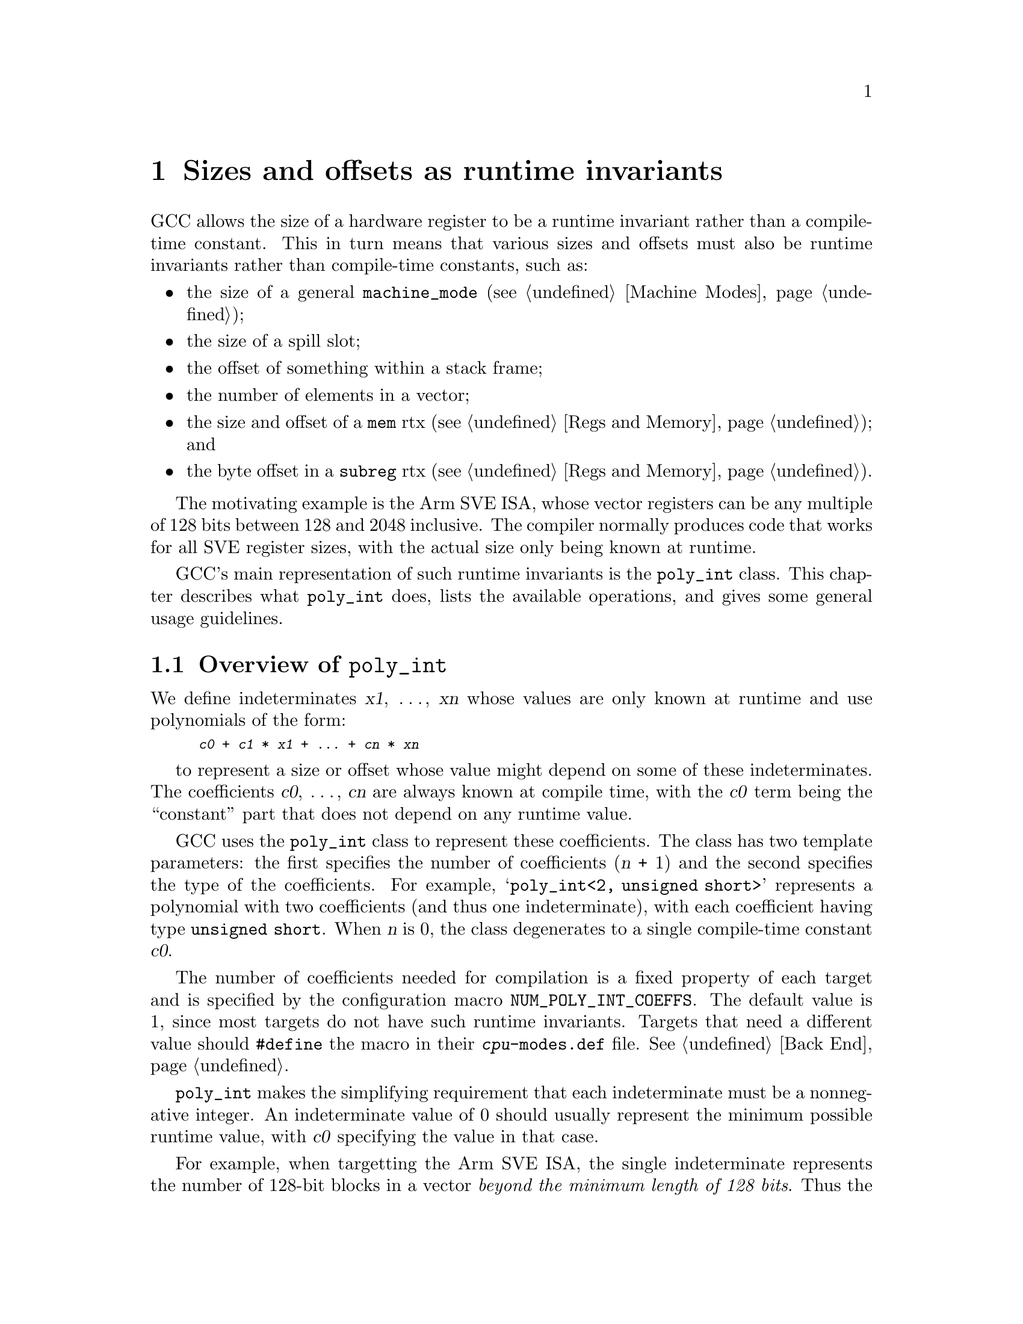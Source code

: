 @node poly_int
@chapter Sizes and offsets as runtime invariants
@cindex polynomial integers
@findex poly_int

GCC allows the size of a hardware register to be a runtime invariant
rather than a compile-time constant.  This in turn means that various
sizes and offsets must also be runtime invariants rather than
compile-time constants, such as:

@itemize @bullet
@item
the size of a general @code{machine_mode} (@pxref{Machine Modes});

@item
the size of a spill slot;

@item
the offset of something within a stack frame;

@item
the number of elements in a vector;

@item
the size and offset of a @code{mem} rtx (@pxref{Regs and Memory}); and

@item
the byte offset in a @code{subreg} rtx (@pxref{Regs and Memory}).
@end itemize

The motivating example is the Arm SVE ISA, whose vector registers can be
any multiple of 128 bits between 128 and 2048 inclusive.  The compiler
normally produces code that works for all SVE register sizes, with the
actual size only being known at runtime.

GCC's main representation of such runtime invariants is the
@code{poly_int} class.  This chapter describes what @code{poly_int}
does, lists the available operations, and gives some general
usage guidelines.

@menu
* Overview of @code{poly_int}::
* Consequences of using @code{poly_int}::
* Comparisons involving @code{poly_int}::
* Arithmetic on @code{poly_int}s::
* Alignment of @code{poly_int}s::
* Computing bounds on @code{poly_int}s::
* Converting @code{poly_int}s::
* Miscellaneous @code{poly_int} routines::
* Guidelines for using @code{poly_int}::
@end menu

@node Overview of @code{poly_int}
@section Overview of @code{poly_int}

@cindex @code{poly_int}, runtime value
We define indeterminates @var{x1}, @dots{}, @var{xn} whose values are
only known at runtime and use polynomials of the form:

@smallexample
@var{c0} + @var{c1} * @var{x1} + @dots{} + @var{cn} * @var{xn}
@end smallexample

to represent a size or offset whose value might depend on some
of these indeterminates.  The coefficients @var{c0}, @dots{}, @var{cn}
are always known at compile time, with the @var{c0} term being the
``constant'' part that does not depend on any runtime value.

GCC uses the @code{poly_int} class to represent these coefficients.
The class has two template parameters: the first specifies the number of
coefficients (@var{n} + 1) and the second specifies the type of the
coefficients.  For example, @samp{poly_int<2, unsigned short>} represents
a polynomial with two coefficients (and thus one indeterminate), with each
coefficient having type @code{unsigned short}.  When @var{n} is 0,
the class degenerates to a single compile-time constant @var{c0}.

@cindex @code{poly_int}, template parameters
@findex NUM_POLY_INT_COEFFS
The number of coefficients needed for compilation is a fixed
property of each target and is specified by the configuration macro
@code{NUM_POLY_INT_COEFFS}.  The default value is 1, since most targets
do not have such runtime invariants.  Targets that need a different
value should @code{#define} the macro in their @file{@var{cpu}-modes.def}
file.  @xref{Back End}.

@cindex @code{poly_int}, invariant range
@code{poly_int} makes the simplifying requirement that each indeterminate
must be a nonnegative integer.  An indeterminate value of 0 should usually
represent the minimum possible runtime value, with @var{c0} specifying
the value in that case.

For example, when targetting the Arm SVE ISA, the single indeterminate
represents the number of 128-bit blocks in a vector @emph{beyond the minimum
length of 128 bits}.  Thus the number of 64-bit doublewords in a vector
is 2 + 2 * @var{x1}.  If an aggregate has a single SVE vector and 16
additional bytes, its total size is 32 + 16 * @var{x1} bytes.

The header file @file{poly-int-types.h} provides typedefs for the
most common forms of @code{poly_int}, all having
@code{NUM_POLY_INT_COEFFS} coefficients:

@cindex @code{poly_int}, main typedefs
@table @code
@item poly_uint16
a @samp{poly_int} with @code{unsigned short} coefficients.

@item poly_int64
a @samp{poly_int} with @code{HOST_WIDE_INT} coefficients.

@item poly_uint64
a @samp{poly_int} with @code{unsigned HOST_WIDE_INT} coefficients.

@item poly_offset_int
a @samp{poly_int} with @code{offset_int} coefficients.

@item poly_wide_int
a @samp{poly_int} with @code{wide_int} coefficients.

@item poly_widest_int
a @samp{poly_int} with @code{widest_int} coefficients.
@end table

Since the main purpose of @code{poly_int} is to represent sizes and
offsets, the last two typedefs are only rarely used.

@node Consequences of using @code{poly_int}
@section Consequences of using @code{poly_int}

The two main consequences of using polynomial sizes and offsets are that:

@itemize
@item
there is no total ordering between the values at compile time, and

@item
some operations might yield results that cannot be expressed as a
@code{poly_int}.
@end itemize

For example, if @var{x} is a runtime invariant, we cannot tell at
compile time whether:

@smallexample
3 + 4@var{x} <= 1 + 5@var{x}
@end smallexample

since the condition is false when @var{x} <= 1 and true when @var{x} >= 2.

Similarly, @code{poly_int} cannot represent the result of:

@smallexample
(3 + 4@var{x}) * (1 + 5@var{x})
@end smallexample

since it cannot (and in practice does not need to) store powers greater
than one.  It also cannot represent the result of:

@smallexample
(3 + 4@var{x}) / (1 + 5@var{x})
@end smallexample

The following sections describe how we deal with these restrictions.

@cindex @code{poly_int}, use in target-independent code
As described earlier, a @code{poly_int<1, @var{T}>} has no indeterminates
and so degenerates to a compile-time constant of type @var{T}.  It would
be possible in that case to do all normal arithmetic on the @var{T},
and to compare the @var{T} using the normal C++ operators.  We deliberately
prevent target-independent code from doing this, since the compiler needs
to support other @code{poly_int<@var{n}, @var{T}>} as well, regardless of
the current target's @code{NUM_POLY_INT_COEFFS}.

@cindex @code{poly_int}, use in target-specific code
However, it would be very artificial to force target-specific code
to follow these restrictions if the target has no runtime indeterminates.
There is therefore an implicit conversion from @code{poly_int<1, @var{T}>}
to @var{T} when compiling target-specific translation units.

@node Comparisons involving @code{poly_int}
@section Comparisons involving @code{poly_int}

In general we need to compare sizes and offsets in two situations:
those in which the values need to be ordered, and those in which
the values can be unordered.  More loosely, the distinction is often
between values that have a definite link (usually because they refer to the
same underlying register or memory location) and values that have
no definite link.  An example of the former is the relationship between
the inner and outer sizes of a subreg, where we must know at compile time
whether the subreg is paradoxical, partial, or complete.  An example of
the latter is alias analysis: we might want to check whether two
arbitrary memory references overlap.

Referring back to the examples in the previous section, it makes sense
to ask whether a memory reference of size @samp{3 + 4@var{x}} overlaps
one of size @samp{1 + 5@var{x}}, but it does not make sense to have a
subreg in which the outer mode has @samp{3 + 4@var{x}} bytes and the
inner mode has @samp{1 + 5@var{x}} bytes (or vice versa).  Such subregs
are always invalid and should trigger an internal compiler error
if formed.

The underlying operators are the same in both cases, but the distinction
affects how they are used.

@menu
* Comparison functions for @code{poly_int}::
* Properties of the @code{poly_int} comparisons::
* Comparing potentially-unordered @code{poly_int}s::
* Comparing ordered @code{poly_int}s::
* Checking for a @code{poly_int} marker value::
* Range checks on @code{poly_int}s::
* Sorting @code{poly_int}s::
@end menu

@node Comparison functions for @code{poly_int}
@subsection Comparison functions for @code{poly_int}

@code{poly_int} provides the following routines for checking whether
a particular relationship ``may'' (might) hold:

@example
may_lt may_le may_eq may_ge may_gt
              may_ne
@end example

The functions have their natural meaning:

@table @samp
@item may_lt(@var{a}, @var{b})
Return true if @var{a} might be less than @var{b}.

@item may_le(@var{a}, @var{b})
Return true if @var{a} might be less than or equal to @var{b}.

@item may_eq(@var{a}, @var{b})
Return true if @var{a} might be equal to @var{b}.

@item may_ne(@var{a}, @var{b})
Return true if @var{a} might not be equal to @var{b}.

@item may_ge(@var{a}, @var{b})
Return true if @var{a} might be greater than or equal to @var{b}.

@item may_gt(@var{a}, @var{b})
Return true if @var{a} might be greater than @var{b}.
@end table

For readability, @code{poly_int} also provides ``must'' inverses of these
functions:

@example
must_lt (@var{a}, @var{b}) == !may_ge (@var{a}, @var{b})
must_le (@var{a}, @var{b}) == !may_gt (@var{a}, @var{b})
must_eq (@var{a}, @var{b}) == !may_ne (@var{a}, @var{b})
must_ge (@var{a}, @var{b}) == !may_lt (@var{a}, @var{b})
must_gt (@var{a}, @var{b}) == !may_le (@var{a}, @var{b})
must_ne (@var{a}, @var{b}) == !may_eq (@var{a}, @var{b})
@end example

@node Properties of the @code{poly_int} comparisons
@subsection Properties of the @code{poly_int} comparisons

All ``may'' relations except @code{may_ne} are transitive, so for example:

@smallexample
may_lt (@var{a}, @var{b}) && may_lt (@var{b}, @var{c}) implies may_lt (@var{a}, @var{c})
@end smallexample

for all @var{a}, @var{b} and @var{c}.  @code{may_lt}, @code{may_gt}
and @code{may_ne} are irreflexive, so for example:

@smallexample
!may_lt (@var{a}, @var{a})
@end smallexample

is true for all @var{a}.  @code{may_le}, @code{may_eq} and @code{may_ge}
are reflexive, so for example:

@smallexample
may_le (@var{a}, @var{a})
@end smallexample

is true for all @var{a}.  @code{may_eq} and @code{may_ne} are symmetric, so:

@smallexample
may_eq (@var{a}, @var{b}) == may_eq (@var{b}, @var{a})
may_ne (@var{a}, @var{b}) == may_ne (@var{b}, @var{a})
@end smallexample

for all @var{a} and @var{b}.  In addition:

@smallexample
may_le (@var{a}, @var{b}) == may_lt (@var{a}, @var{b}) || may_eq (@var{a}, @var{b})
may_ge (@var{a}, @var{b}) == may_gt (@var{a}, @var{b}) || may_eq (@var{a}, @var{b})
may_lt (@var{a}, @var{b}) == may_gt (@var{b}, @var{a})
may_le (@var{a}, @var{b}) == may_ge (@var{b}, @var{a})
@end smallexample

However:

@smallexample
may_le (@var{a}, @var{b}) && may_le (@var{b}, @var{a}) does not imply !may_ne (@var{a}, @var{b}) [== must_eq (@var{a}, @var{b})]
may_ge (@var{a}, @var{b}) && may_ge (@var{b}, @var{a}) does not imply !may_ne (@var{a}, @var{b}) [== must_eq (@var{a}, @var{b})]
@end smallexample

One example is again @samp{@var{a} == 3 + 4@var{x}}
and @samp{@var{b} == 1 + 5@var{x}}, where @samp{may_le (@var{a}, @var{b})},
@samp{may_ge (@var{a}, @var{b})} and @samp{may_ne (@var{a}, @var{b})}
all hold.  @code{may_le} and @code{may_ge} are therefore not antisymetric
and do not form a partial order.

From the above, it follows that:

@itemize @bullet
@item
All ``must'' relations except @code{must_ne} are transitive.

@item
@code{must_lt}, @code{must_ne} and @code{must_gt} are irreflexive.

@item
@code{must_le}, @code{must_eq} and @code{must_ge} are reflexive.
@end itemize

Also:

@smallexample
must_lt (@var{a}, @var{b}) == must_gt (@var{b}, @var{a})
must_le (@var{a}, @var{b}) == must_ge (@var{b}, @var{a})
must_lt (@var{a}, @var{b}) implies !must_lt (@var{b}, @var{a})  [asymmetry]
must_gt (@var{a}, @var{b}) implies !must_gt (@var{b}, @var{a})
must_le (@var{a}, @var{b}) && must_le (@var{b}, @var{a}) == must_eq (@var{a}, @var{b}) [== !may_ne (@var{a}, @var{b})]
must_ge (@var{a}, @var{b}) && must_ge (@var{b}, @var{a}) == must_eq (@var{a}, @var{b}) [== !may_ne (@var{a}, @var{b})]
@end smallexample

@code{must_le} and @code{must_ge} are therefore antisymmetric and are
partial orders.  However:

@smallexample
must_le (@var{a}, @var{b}) does not imply must_lt (@var{a}, @var{b}) || must_eq (@var{a}, @var{b})
must_ge (@var{a}, @var{b}) does not imply must_gt (@var{a}, @var{b}) || must_eq (@var{a}, @var{b})
@end smallexample

For example, @samp{must_le (4, 4 + 4@var{x})} holds because the runtime
indeterminate @var{x} is a nonnegative integer, but neither
@code{must_lt (4, 4 + 4@var{x})} nor @code{must_eq (4, 4 + 4@var{x})} hold.

@node Comparing potentially-unordered @code{poly_int}s
@subsection Comparing potentially-unordered @code{poly_int}s

In cases where there is no definite link between two @code{poly_int}s,
we can usually make a conservatively-correct assumption.  For example,
the conservative assumption for alias analysis is that two references
@emph{might} alias.

One way of checking whether [@var{begin1}, @var{end1}) might overlap
[@var{begin2}, @var{end2}) using the @code{poly_int} comparisons is:

@smallexample
may_gt (@var{end1}, @var{begin2}) && may_gt (@var{end2}, @var{begin1})
@end smallexample

and another (equivalent) way is:

@smallexample
!(must_le (@var{end1}, @var{begin2}) || must_le (@var{end2}, @var{begin1}))
@end smallexample

However, in this particular example, it is better to use the range helper
functions instead.  @xref{Range checks on @code{poly_int}s}.

@node Comparing ordered @code{poly_int}s
@subsection Comparing ordered @code{poly_int}s

In cases where there is a definite link between two @code{poly_int}s,
such as the outer and inner sizes of subregs, we usually require the sizes
to be ordered by the @code{must_le} partial order.  @code{poly_int} provides
the following utility functions for ordered values:

@table @samp
@item ordered_p (@var{a}, @var{b})
Return true if @var{a} and @var{b} are ordered by the @code{must_le}
partial order.

@item ordered_min (@var{a}, @var{b})
Assert that @var{a} and @var{b} are ordered by @code{must_le} and return the
minimum of the two.  When using this function, please add a comment explaining
why the values are known to be ordered.

@item ordered_max (@var{a}, @var{b})
Assert that @var{a} and @var{b} are ordered by @code{must_le} and return the
maximum of the two.  When using this function, please add a comment explaining
why the values are known to be ordered.
@end table

For example, if a subreg has an outer mode of size @var{outer} and an
inner mode of size @var{inner}:

@itemize @bullet
@item
the subreg is complete if must_eq (@var{inner}, @var{outer})

@item
otherwise, the subreg is paradoxical if must_le (@var{inner}, @var{outer})

@item
otherwise, the subreg is partial if must_le (@var{outer}, @var{inner})

@item
otherwise, the subreg is ill-formed
@end itemize

Thus the subreg is only valid if
@samp{ordered_p (@var{outer}, @var{inner})} is true.  If this condition
is already known to be true then:

@itemize @bullet
@item
the subreg is complete if must_eq (@var{inner}, @var{outer})

@item
the subreg is paradoxical if may_lt (@var{inner}, @var{outer})

@item
the subreg is partial if may_lt (@var{outer}, @var{inner})
@end itemize

with the three conditions being mutually exclusive.

Code that checks whether a subreg is valid would therefore generally
check whether @code{ordered_p} holds (in addition to whatever other
checks are required for subreg validity).  Code that is dealing
with existing subregs can assert that @code{ordered_p} holds
and use either of the classifications above.

@node Checking for a @code{poly_int} marker value
@subsection Checking for a @code{poly_int} marker value

It is sometimes useful to have a special ``marker value'' that is not
meant to be taken literally.  For example, some code uses a size
of -1 to represent an unknown size, rather than having to carry around
a separate boolean to say whether the size is known.

The best way of checking whether something is a marker value is
@code{must_eq}.  Conversely the best way of checking whether something
is @emph{not} a marker value is @code{may_ne}.

Thus in the size example just mentioned, @samp{must_eq (size, -1)} would
check for an unknown size and @samp{may_ne (size, -1)} would check for a
known size.

@node Range checks on @code{poly_int}s
@subsection Range checks on @code{poly_int}s

As well as the core comparisons
(@pxref{Comparison functions for @code{poly_int}}), @code{poly_int} provides
utilities for various kinds of range check.  In each case the range
is represented by a start position and a size rather than a start
position and an end position; this is because the former is used
much more often than the latter in GCC@.  Also, the sizes can be
-1 (or all ones for unsigned sizes) to indicate a range with a known
start position but an unknown size.  All other sizes must be nonnegative.
A range of size 0 does not contain anything or overlap anything.

@table @samp
@item known_size_p (@var{size})
Return true if @var{size} represents a known range size, false if it
is -1 or all ones (for signed and unsigned types respectively).

@item ranges_may_overlap_p (@var{pos1}, @var{size1}, @var{pos2}, @var{size2})
Return true if the range described by @var{pos1} and @var{size1} @emph{might}
overlap the range described by @var{pos2} and @var{size2} (in other words,
return true if we cannot prove that the ranges are disjoint).

@item ranges_must_overlap_p (@var{pos1}, @var{size1}, @var{pos2}, @var{size2})
Return true if the range described by @var{pos1} and @var{size1} is known to
overlap the range described by @var{pos2} and @var{size2}.

@item known_subrange_p (@var{pos1}, @var{size1}, @var{pos2}, @var{size2})
Return true if the range described by @var{pos1} and @var{size1} is known to
be contained in the range described by @var{pos2} and @var{size2}.

@item maybe_in_range_p (@var{value}, @var{pos}, @var{size})
Return true if @var{value} @emph{might} be in the range described by
@var{pos} and @var{size} (in other words, return true if we cannot
prove that @var{value} is outside that range).

@item known_in_range_p (@var{value}, @var{pos}, @var{size})
Return true if @var{value} is known to be in the range described
by @var{pos} and @var{size}.

@item endpoint_representable_p (@var{pos}, @var{size})
Return true if the range described by @var{pos} and @var{size} is
open-ended or if the endpoint (@var{pos} + @var{size}) is representable
in the same type as @var{pos} and @var{size}.  The function returns false
if adding @var{size} to @var{pos} makes conceptual sense but could overflow.
@end table

There is also a @code{poly_int} version of the @code{IN_RANGE_P} macro:

@table @samp
@item coeffs_in_range_p (@var{x}, @var{lower}, @var{upper})
Return true if every coefficient of @var{x} is in the inclusive range
[@var{lower}, @var{upper}].  This function can be useful when testing
whether an operation would cause the values of coefficients to
overflow.

Note that the function does not indicate whether @var{x} itself is in the
given range.  @var{x} can be either a constant or a @code{poly_int}.
@end table

@node Sorting @code{poly_int}s
@subsection Sorting @code{poly_int}s

@code{poly_int} provides the following routine for sorting:

@table @samp
@item compare_sizes_for_sort (@var{a}, @var{b})
Compare @var{a} and @var{b} in reverse lexicographical order (that is,
compare the highest-indexed coefficients first).  This can be useful when
sorting data structures, since it has the effect of separating constant
and non-constant values.  If all values are nonnegative, the constant
values come first.

Note that the values do not necessarily end up in numerical order.
For example, @samp{1 + 1@var{x}} would come after @samp{100} in the sort order,
but may well be less than @samp{100} at run time.
@end table

@node Arithmetic on @code{poly_int}s
@section Arithmetic on @code{poly_int}s

Addition, subtraction, negation and bit inversion all work normally for
@code{poly_int}s.  Multiplication by a constant multiplier and left
shifting by a constant shift amount also work normally.  General
multiplication of two @code{poly_int}s is not supported and is not
useful in practice.

Other operations are only conditionally supported: the operation
might succeed or might fail, depending on the inputs.

This section describes both types of operation.

@menu
* Using @code{poly_int} with C++ arithmetic operators::
* @code{wi} arithmetic on @code{poly_int}s::
* Division of @code{poly_int}s::
* Other @code{poly_int} arithmetic::
@end menu

@node Using @code{poly_int} with C++ arithmetic operators
@subsection Using @code{poly_int} with C++ arithmetic operators

The following C++ expressions are supported, where @var{p1} and @var{p2}
are @code{poly_int}s and where @var{c1} and @var{c2} are scalars:

@smallexample
-@var{p1}
~@var{p1}

@var{p1} + @var{p2}
@var{p1} + @var{c2}
@var{c1} + @var{p2}

@var{p1} - @var{p2}
@var{p1} - @var{c2}
@var{c1} - @var{p2}

@var{c1} * @var{p2}
@var{p1} * @var{c2}

@var{p1} << @var{c2}

@var{p1} += @var{p2}
@var{p1} += @var{c2}

@var{p1} -= @var{p2}
@var{p1} -= @var{c2}

@var{p1} *= @var{c2}
@var{p1} <<= @var{c2}
@end smallexample

These arithmetic operations handle integer ranks in a similar way
to C++.  The main difference is that every coefficient narrower than
@code{HOST_WIDE_INT} promotes to @code{HOST_WIDE_INT}, whereas in
C++ everything narrower than @code{int} promotes to @code{int}.
For example:

@smallexample
poly_uint16     + int          -> poly_int64
unsigned int    + poly_uint16  -> poly_int64
poly_int64      + int          -> poly_int64
poly_int32      + poly_uint64  -> poly_uint64
uint64          + poly_int64   -> poly_uint64
poly_offset_int + int32        -> poly_offset_int
offset_int      + poly_uint16  -> poly_offset_int
@end smallexample

In the first two examples, both coefficients are narrower than
@code{HOST_WIDE_INT}, so the result has coefficients of type
@code{HOST_WIDE_INT}.  In the other examples, the coefficient
with the highest rank ``wins''.

If one of the operands is @code{wide_int} or @code{poly_wide_int},
the rules are the same as for @code{wide_int} arithmetic.

@node @code{wi} arithmetic on @code{poly_int}s
@subsection @code{wi} arithmetic on @code{poly_int}s

As well as the C++ operators, @code{poly_int} supports the following
@code{wi} routines:

@smallexample
wi::neg (@var{p1}, &@var{overflow})

wi::add (@var{p1}, @var{p2})
wi::add (@var{p1}, @var{c2})
wi::add (@var{c1}, @var{p1})
wi::add (@var{p1}, @var{p2}, @var{sign}, &@var{overflow})

wi::sub (@var{p1}, @var{p2})
wi::sub (@var{p1}, @var{c2})
wi::sub (@var{c1}, @var{p1})
wi::sub (@var{p1}, @var{p2}, @var{sign}, &@var{overflow})

wi::mul (@var{p1}, @var{c2})
wi::mul (@var{c1}, @var{p1})
wi::mul (@var{p1}, @var{c2}, @var{sign}, &@var{overflow})

wi::lshift (@var{p1}, @var{c2})
@end smallexample

These routines just check whether overflow occurs on any individual
coefficient; it is not possible to know at compile time whether the
final runtime value would overflow.

@node Division of @code{poly_int}s
@subsection Division of @code{poly_int}s

Division of @code{poly_int}s is possible for certain inputs.  The functions
for division return true if the operation is possible and in most cases
return the results by pointer.  The routines are:

@table @samp
@item multiple_p (@var{a}, @var{b})
@itemx multiple_p (@var{a}, @var{b}, &@var{quotient})
Return true if @var{a} is an exact multiple of @var{b}, storing the result
in @var{quotient} if so.  There are overloads for various combinations
of polynomial and constant @var{a}, @var{b} and @var{quotient}.

@item constant_multiple_p (@var{a}, @var{b})
@itemx constant_multiple_p (@var{a}, @var{b}, &@var{quotient})
Like @code{multiple_p}, but also test whether the multiple is a
compile-time constant.

@item can_div_trunc_p (@var{a}, @var{b}, &@var{quotient})
@itemx can_div_trunc_p (@var{a}, @var{b}, &@var{quotient}, &@var{remainder})
Return true if we can calculate @samp{trunc (@var{a} / @var{b})} at compile
time, storing the result in @var{quotient} and @var{remainder} if so.

@item can_div_away_from_zero_p (@var{a}, @var{b}, &@var{quotient})
Return true if we can calculate @samp{@var{a} / @var{b}} at compile time,
rounding away from zero.  Store the result in @var{quotient} if so.

Note that this is true if and only if @code{can_div_trunc_p} is true.
The only difference is in the rounding of the result.
@end table

There is also an asserting form of division:

@table @samp
@item exact_div (@var{a}, @var{b})
Assert that @var{a} is a multiple of @var{b} and return
@samp{@var{a} / @var{b}}.  The result is a @code{poly_int} if @var{a}
is a @code{poly_int}.
@end table

@node Other @code{poly_int} arithmetic
@subsection Other @code{poly_int} arithmetic

There are tentative routines for other operations besides division:

@table @samp
@item can_ior_p (@var{a}, @var{b}, &@var{result})
Return true if we can calculate @samp{@var{a} | @var{b}} at compile time,
storing the result in @var{result} if so.
@end table

Also, ANDs with a value @samp{(1 << @var{y}) - 1} or its inverse can be
treated as alignment operations.  @xref{Alignment of @code{poly_int}s}.

In addition, the following miscellaneous routines are available:

@table @samp
@item coeff_gcd (@var{a})
Return the greatest common divisor of all nonzero coefficients in
@var{a}, or zero if @var{a} is known to be zero.

@item common_multiple (@var{a}, @var{b})
Return a value that is a multiple of both @var{a} and @var{b}, where
one value is a @code{poly_int} and the other is a scalar.  The result
will be the least common multiple for some indeterminate values but
not necessarily for all.

@item force_common_multiple (@var{a}, @var{b})
Return a value that is a multiple of both @code{poly_int} @var{a} and
@code{poly_int} @var{b}, asserting that such a value exists.  The
result will be the least common multiple for some indeterminate values
but not necessarily for all.

When using this routine, please add a comment explaining why the
assertion is known to hold.
@end table

Please add any other operations that you find to be useful.

@node Alignment of @code{poly_int}s
@section Alignment of @code{poly_int}s

@code{poly_int} provides various routines for aligning values and for querying
misalignments.  In each case the alignment must be a power of 2.

@table @samp
@item can_align_p (@var{value}, @var{align})
Return true if we can align @var{value} up or down to the nearest multiple
of @var{align} at compile time.  The answer is the same for both directions.

@item can_align_down (@var{value}, @var{align}, &@var{aligned})
Return true if @code{can_align_p}; if so, set @var{aligned} to the greatest
aligned value that is less than or equal to @var{value}.

@item can_align_up (@var{value}, @var{align}, &@var{aligned})
Return true if @code{can_align_p}; if so, set @var{aligned} to the lowest
aligned value that is greater than or equal to @var{value}.

@item known_equal_after_align_down (@var{a}, @var{b}, @var{align})
Return true if we can align @var{a} and @var{b} down to the nearest
@var{align} boundary at compile time and if the two results are equal.

@item known_equal_after_align_up (@var{a}, @var{b}, @var{align})
Return true if we can align @var{a} and @var{b} up to the nearest
@var{align} boundary at compile time and if the two results are equal.

@item aligned_lower_bound (@var{value}, @var{align})
Return a result that is no greater than @var{value} and that is aligned
to @var{align}.  The result will the closest aligned value for some
indeterminate values but not necessarily for all.

For example, suppose we are allocating an object of @var{size} bytes
in a downward-growing stack whose current limit is given by @var{limit}.
If the object requires @var{align} bytes of alignment, the new stack
limit is given by:

@smallexample
aligned_lower_bound (@var{limit} - @var{size}, @var{align})
@end smallexample

@item aligned_upper_bound (@var{value}, @var{align})
Likewise return a result that is no less than @var{value} and that is
aligned to @var{align}.  This is the routine that would be used for
upward-growing stacks in the scenario just described.

@item known_misalignment (@var{value}, @var{align}, &@var{misalign})
Return true if we can calculate the misalignment of @var{value}
with respect to @var{align} at compile time, storing the result in
@var{misalign} if so.

@item known_alignment (@var{value})
Return the minimum alignment that @var{value} is known to have
(in other words, the largest alignment that can be guaranteed
whatever the values of the indeterminates turn out to be).
Return 0 if @var{value} is known to be 0.

@item force_align_down (@var{value}, @var{align})
Assert that @var{value} can be aligned down to @var{align} at compile
time and return the result.  When using this routine, please add a
comment explaining why the assertion is known to hold.

@item force_align_up (@var{value}, @var{align})
Likewise, but aligning up.

@item force_align_down_and_div (@var{value}, @var{align})
Divide the result of @code{force_align_down} by @var{align}.  Again,
please add a comment explaining why the assertion in @code{force_align_down}
is known to hold.

@item force_align_up_and_div (@var{value}, @var{align})
Likewise for @code{force_align_up}.

@item force_get_misalignment (@var{value}, @var{align})
Assert that we can calculate the misalignment of @var{value} with
respect to @var{align} at compile time and return the misalignment.
When using this function, please add a comment explaining why
the assertion is known to hold.
@end table

@node Computing bounds on @code{poly_int}s
@section Computing bounds on @code{poly_int}s

@code{poly_int} also provides routines for calculating lower and upper bounds:

@table @samp
@item constant_lower_bound (@var{a})
Assert that @var{a} is nonnegative and return the smallest value it can have.

@item lower_bound (@var{a}, @var{b})
Return a value that is always less than or equal to both @var{a} and @var{b}.
It will be the greatest such value for some indeterminate values
but necessarily for all.

@item upper_bound (@var{a}, @var{b})
Return a value that is always greater than or equal to both @var{a} and
@var{b}.  It will be the least such value for some indeterminate values
but necessarily for all.
@end table

@node Converting @code{poly_int}s
@section Converting @code{poly_int}s

A @code{poly_int<@var{n}, @var{T}>} can be constructed from up to
@var{n} individual @var{T} coefficients, with the remaining coefficients
being implicitly zero.  In particular, this means that every
@code{poly_int<@var{n}, @var{T}>} can be constructed from a single
scalar @var{T}, or something compatible with @var{T}.

Also, a @code{poly_int<@var{n}, @var{T}>} can be constructed from
a @code{poly_int<@var{n}, @var{U}>} if @var{T} can be constructed
from @var{U}.

The following functions provide other forms of conversion,
or test whether such a conversion would succeed.

@table @samp
@item @var{value}.is_constant ()
Return true if @code{poly_int} @var{value} is a compile-time constant.

@item @var{value}.is_constant (&@var{c1})
Return true if @code{poly_int} @var{value} is a compile-time constant,
storing it in @var{c1} if so.  @var{c1} must be able to hold all
constant values of @var{value} without loss of precision.

@item @var{value}.to_constant ()
Assert that @var{value} is a compile-time constant and return its value.
When using this function, please add a comment explaining why the
condition is known to hold (for example, because an earlier phase
of analysis rejected non-constants).

@item @var{value}.to_shwi (&@var{p2})
Return true if @samp{poly_int<@var{N}, @var{T}>} @var{value} can be
represented without loss of precision as a
@samp{poly_int<@var{N}, @code{HOST_WIDE_INT}>}, storing it in that
form in @var{p2} if so.

@item @var{value}.to_uhwi (&@var{p2})
Return true if @samp{poly_int<@var{N}, @var{T}>} @var{value} can be
represented without loss of precision as a
@samp{poly_int<@var{N}, @code{unsigned HOST_WIDE_INT}>}, storing it in that
form in @var{p2} if so.

@item @var{value}.force_shwi ()
Forcibly convert each coefficient of @samp{poly_int<@var{N}, @var{T}>}
@var{value} to @code{HOST_WIDE_INT}, truncating any that are out of range.
Return the result as a @samp{poly_int<@var{N}, @code{HOST_WIDE_INT}>}.

@item @var{value}.force_uhwi ()
Forcibly convert each coefficient of @samp{poly_int<@var{N}, @var{T}>}
@var{value} to @code{unsigned HOST_WIDE_INT}, truncating any that are
out of range.  Return the result as a
@samp{poly_int<@var{N}, @code{unsigned HOST_WIDE_INT}>}.

@item wi::shwi (@var{value}, @var{precision})
Return a @code{poly_int} with the same value as @var{value}, but with
the coefficients converted from @code{HOST_WIDE_INT} to @code{wide_int}.
@var{precision} specifies the precision of the @code{wide_int} cofficients;
if this is wider than a @code{HOST_WIDE_INT}, the coefficients of
@var{value} will be sign-extended to fit.

@item wi::uhwi (@var{value}, @var{precision})
Like @code{wi::shwi}, except that @var{value} has coefficients of
type @code{unsigned HOST_WIDE_INT}.  If @var{precision} is wider than
a @code{HOST_WIDE_INT}, the coefficients of @var{value} will be
zero-extended to fit.

@item wi::sext (@var{value}, @var{precision})
Return a @code{poly_int} of the same type as @var{value}, sign-extending
every coefficient from the low @var{precision} bits.  This in effect
applies @code{wi::sext} to each coefficient individually.

@item wi::zext (@var{value}, @var{precision})
Like @code{wi::sext}, but for zero extension.

@item poly_wide_int::from (@var{value}, @var{precision}, @var{sign})
Convert @var{value} to a @code{poly_wide_int} in which each coefficient
has @var{precision} bits.  Extend the coefficients according to
@var{sign} if the coefficients have fewer bits.

@item poly_offset_int::from (@var{value}, @var{sign})
Convert @var{value} to a @code{poly_offset_int}, extending its coefficients
according to @var{sign} if they have fewer bits than @code{offset_int}.

@item poly_widest_int::from (@var{value}, @var{sign})
Convert @var{value} to a @code{poly_widest_int}, extending its coefficients
according to @var{sign} if they have fewer bits than @code{widest_int}.
@end table

@node Miscellaneous @code{poly_int} routines
@section Miscellaneous @code{poly_int} routines

@table @samp
@item print_dec (@var{value}, @var{file}, @var{sign})
@itemx print_dec (@var{value}, @var{file})
Print @var{value} to @var{file} as a decimal value, interpreting
the coefficients according to @var{sign}.  The final argument is
optional if @var{value} has an inherent sign; for example,
@code{poly_int64} values print as signed by default and
@code{poly_uint64} values print as unsigned by default.

This is a simply a @code{poly_int} version of a wide-int routine.
@end table

@node Guidelines for using @code{poly_int}
@section Guidelines for using @code{poly_int}

One of the main design goals of @code{poly_int} was to make it easy
to write target-independent code that handles variable-sized registers
even when the current target has fixed-sized registers.  There are two
aspects to this:

@itemize
@item
The set of @code{poly_int} operations should be complete enough that
the question in most cases becomes ``Can we do this operation on these
particular @code{poly_int} values?  If not, bail out'' rather than
``Are these @code{poly_int} values constant?  If so, do the operation,
otherwise bail out''.

@item
If target-independent code compiles and runs correctly on a target
with one value of @code{NUM_POLY_INT_COEFFS}, and if the code does not
use asserting functions like @code{to_constant}, it is reasonable to
assume that the code also works on targets with other values of
@code{NUM_POLY_INT_COEFFS}.  There is no need to check this during
everyday development.
@end itemize

So the general principle is: if target-independent code is dealing
with a @code{poly_int} value, it is better to operate on it as a
@code{poly_int} if at all possible, choosing conservatively-correct
behavior if a particular operation fails.  For example, the following
code handles an index @code{pos} into a sequence of vectors that each
have @code{nunits} elements:

@smallexample
/* Calculate which vector contains the result, and which lane of
   that vector we need.  */
if (!can_div_trunc_p (pos, nunits, &vec_entry, &vec_index))
  @{
    if (dump_enabled_p ())
      dump_printf_loc (MSG_MISSED_OPTIMIZATION, vect_location,
                       "Cannot determine which vector holds the"
                       " final result.\n");
    return false;
  @}
@end smallexample

However, there are some contexts in which operating on a
@code{poly_int} is not possible or does not make sense.  One example
is when handling static initializers, since no current target supports
the concept of a variable-length static initializer.  In these
situations, a reasonable fallback is:

@smallexample
if (@var{poly_value}.is_constant (&@var{const_value}))
  @{
    @dots{}
    /* Operate on @var{const_value}.  */
    @dots{}
  @}
else
  @{
    @dots{}
    /* Conservatively correct fallback.  */
    @dots{}
  @}
@end smallexample

@code{poly_int} also provides some asserting functions like
@code{to_constant}.  Please only use these functions if there is a
good theoretical reason to believe that the assertion cannot fire.
For example, if some work is divided into an analysis phase and an
implementation phase, the analysis phase might reject inputs that are
not @code{is_constant}, in which case the implementation phase can
reasonably use @code{to_constant} on the remaining inputs.  The assertions
should not be used to discover whether a condition ever occurs ``in the
field''; in other words, they should not be used to restrict code to
constants at first, with the intention of only implementing a
@code{poly_int} version if a user hits the assertion.

If a particular asserting function like @code{to_constant} is needed
more than once for the same reason, it is probably worth adding a
helper function or macro for that situation, so that the justification
only needs to be given once.  For example:

@smallexample
/* Return the size of an element in a vector of size SIZE, given that
   the vector has NELTS elements.  The return value is in the same units
   as SIZE (either bits or bytes).

   to_constant () is safe in this situation because vector elements are
   always constant-sized scalars.  */
#define vector_element_size(SIZE, NELTS) \
  (exact_div (SIZE, NELTS).to_constant ())
@end smallexample

Target-specific code in @file{config/@var{cpu}} only needs to handle
non-constant @code{poly_int}s if @code{NUM_POLY_INT_COEFFS} is greater
than one.  For other targets, @code{poly_int} degenerates to a compile-time
constant and is often interchangable with a normal scalar integer.
There are two main exceptions:

@itemize
@item
Sometimes an explicit cast to an integer type might be needed, such as to
resolve ambiguities in a @code{?:} expression, or when passing values
through @code{...} to things like print functions.

@item
Target macros are included in target-independent code and so do not
have access to the implicit conversion to a scalar integer.
If this becomes a problem for a particular target macro, the
possible solutions, in order of preference, are:

@itemize
@item
Convert the target macro to a target hook (for all targets).

@item
Put the target's implementation of the target macro in its
@file{@var{cpu}.c} file and call it from the target macro in the
@file{@var{cpu}.h} file.

@item
Add @code{to_constant ()} calls where necessary.  The previous option
is preferable because it will help with any future conversion of the
macro to a hook.
@end itemize
@end itemize

